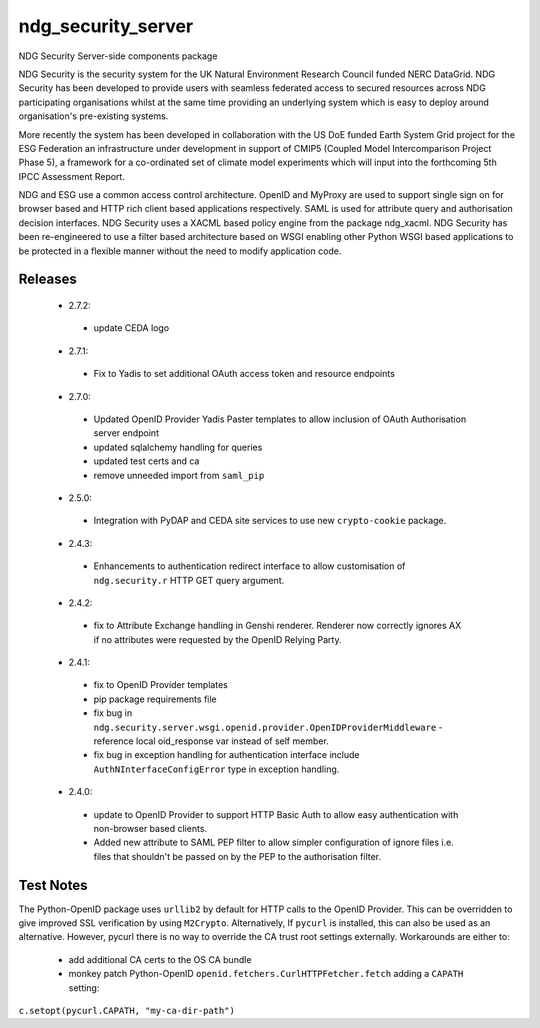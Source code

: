 ndg_security_server
===================
NDG Security Server-side components package

NDG Security is the security system for the UK Natural Environment Research
Council funded NERC DataGrid.  NDG Security has been developed to
provide users with seamless federated access to secured resources across NDG
participating organisations whilst at the same time providing an underlying
system which is easy to deploy around organisation's pre-existing systems.

More recently the system has been developed in collaboration with the
US DoE funded Earth System Grid project for the ESG Federation an infrastructure
under development in support of CMIP5 (Coupled Model Intercomparison Project
Phase 5), a framework for a co-ordinated set of climate model experiments
which will input into the forthcoming 5th IPCC Assessment Report.

NDG and ESG use a common access control architecture.  OpenID and MyProxy are
used to support single sign on for browser based and HTTP rich client based
applications respectively.  SAML is used for attribute query and authorisation
decision interfaces.  NDG Security uses a XACML based policy engine from the
package ndg_xacml.  NDG Security has been re-engineered to use a filter based
architecture based on WSGI enabling other Python WSGI based applications to be
protected in a flexible manner without the need to modify application code.

Releases
--------
 * 2.7.2:
  * update CEDA logo
 * 2.7.1:
  * Fix to Yadis to set additional OAuth access token and resource endpoints
 * 2.7.0:
  * Updated OpenID Provider Yadis Paster templates to allow inclusion of OAuth
    Authorisation server endpoint
  * updated sqlalchemy handling for queries
  * updated test certs and ca
  * remove unneeded import from ``saml_pip``
 * 2.5.0:
  * Integration with PyDAP and CEDA site services to use new ``crypto-cookie``
    package.
 * 2.4.3:
  * Enhancements to authentication redirect interface to allow customisation of
    ``ndg.security.r`` HTTP GET query argument.
 * 2.4.2:
  * fix to Attribute Exchange handling in Genshi renderer.  Renderer now
    correctly ignores AX if no attributes were requested by the OpenID
    Relying Party.
 * 2.4.1:
  * fix to OpenID Provider templates
  * pip package requirements file
  * fix bug in ``ndg.security.server.wsgi.openid.provider.OpenIDProviderMiddleware`` -
    reference local oid_response var instead of self member.
  * fix bug in exception handling for authentication interface include
    ``AuthNInterfaceConfigError`` type in exception handling.
 * 2.4.0:
  * update to OpenID Provider to support HTTP Basic Auth to allow easy
    authentication with non-browser based clients.
  * Added new attribute to SAML PEP filter to allow simpler configuration of
    ignore files i.e. files that shouldn't be passed on by the PEP to the
    authorisation filter.

Test Notes
----------
The Python-OpenID package uses ``urllib2`` by default for HTTP calls to the OpenID Provider.
This can be overridden to give improved SSL verification by using ``M2Crypto``.  Alternatively,
If ``pycurl`` is installed, this can also be used as an alternative.  However, pycurl there is no
way to override the CA trust root settings externally.  Workarounds are either to:
 * add additional CA certs to the OS CA bundle
 * monkey patch Python-OpenID ``openid.fetchers.CurlHTTPFetcher.fetch`` adding a ``CAPATH`` setting:
``c.setopt(pycurl.CAPATH, "my-ca-dir-path")``

